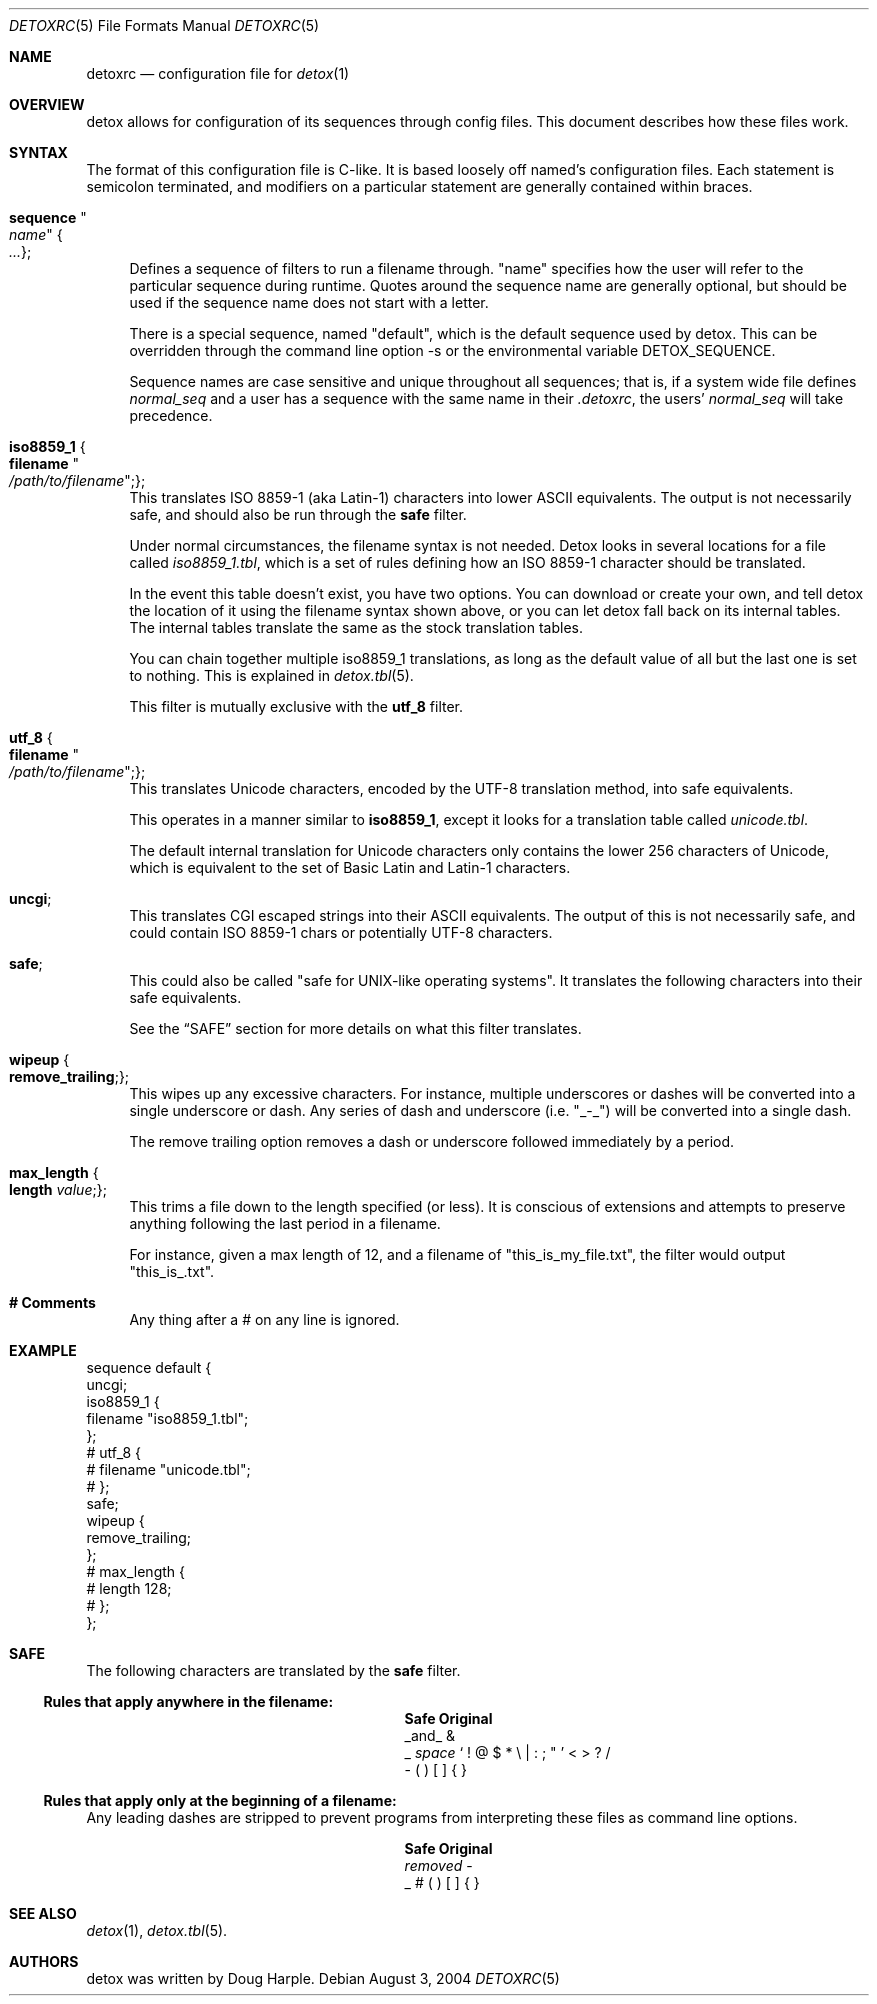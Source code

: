 .\" 
.\" Copyright (c) 2004, Doug Harple.  All rights reserved.
.\" 
.\" Redistribution and use in source and binary forms, with or without
.\" modification, are permitted provided that the following conditions are
.\" met:
.\" 
.\" 1. Redistributions of source code must retain the above copyright
.\"    notice, this list of conditions and the following disclaimer.
.\" 
.\" 2. Redistributions in binary form must reproduce the above copyright
.\"    notice, this list of conditions and the following disclaimer in the
.\"    documentation and/or other materials provided with the distribution.
.\" 
.\" 3. Neither the name of author nor the names of its contributors may be
.\"    used to endorse or promote products derived from this software
.\"    without specific prior written permission.
.\" 
.\" THIS SOFTWARE IS PROVIDED BY THE COPYRIGHT HOLDERS AND CONTRIBUTORS
.\" "AS IS" AND ANY EXPRESS OR IMPLIED WARRANTIES, INCLUDING, BUT NOT
.\" LIMITED TO, THE IMPLIED WARRANTIES OF MERCHANTABILITY AND FITNESS FOR
.\" A PARTICULAR PURPOSE ARE DISCLAIMED. IN NO EVENT SHALL THE COPYRIGHT
.\" OWNER OR CONTRIBUTORS BE LIABLE FOR ANY DIRECT, INDIRECT, INCIDENTAL,
.\" SPECIAL, EXEMPLARY, OR CONSEQUENTIAL DAMAGES (INCLUDING, BUT NOT
.\" LIMITED TO, PROCUREMENT OF SUBSTITUTE GOODS OR SERVICES; LOSS OF USE,
.\" DATA, OR PROFITS; OR BUSINESS INTERRUPTION) HOWEVER CAUSED AND ON ANY
.\" THEORY OF LIABILITY, WHETHER IN CONTRACT, STRICT LIABILITY, OR TORT
.\" (INCLUDING NEGLIGENCE OR OTHERWISE) ARISING IN ANY WAY OUT OF THE USE
.\" OF THIS SOFTWARE, EVEN IF ADVISED OF THE POSSIBILITY OF SUCH DAMAGE.
.\" 
.Dd August 3, 2004
.Dt DETOXRC 5
.Os
.Sh NAME
.Nm detoxrc
.Nd configuration file for
.Xr detox 1
.Sh OVERVIEW
detox allows for configuration of its sequences through config files.
This document describes how these files work.
.Sh SYNTAX
The format of this configuration file is C-like.  It is based loosely
off named's configuration files.  Each statement is semicolon
terminated, and modifiers on a particular statement are generally
contained within braces.
.Bl -tag -width 0.25i
.It Cm sequence Qo Ar name Qc Bro Ar ... Brc ;
Defines a sequence of filters to run a filename through.  "name"
specifies how the user will refer to the particular sequence during
runtime.  Quotes around the sequence name are generally optional, but
should be used if the sequence name does not start with a letter.
.Pp
There is a special sequence, named "default", which is the default
sequence used by detox.  This can be overridden through the command
line option -s or the environmental variable 
.Ev DETOX_SEQUENCE .
.Pp
Sequence names are case sensitive and unique throughout all sequences;
that is, if a system wide file defines
.Ar normal_seq
and a user has a sequence with the same name in their 
.Pa .detoxrc , 
the users' 
.Ar normal_seq
will take precedence.
.It Cm iso8859_1 Bro Cm filename Qo Ar /path/to/filename Qc ; Brc ;
This translates ISO 8859-1 (aka Latin-1) characters into lower ASCII
equivalents.  The output is not necessarily safe, and should also be
run through the
.Cm safe
filter.
.Pp
Under normal circumstances, the filename syntax is not needed.  Detox
looks in several locations for a file called 
.Pa iso8859_1.tbl , 
which is a set of rules defining how an ISO 8859-1 character should be
translated.
.Pp
In the event this table doesn't exist, you have two options.  You can
download or create your own, and tell detox the location of it using
the filename syntax shown above, or you can let detox fall back on its
internal tables.  The internal tables translate the same as the stock
translation tables.
.Pp
You can chain together multiple iso8859_1 translations, as long as the
default value of all but the last one is set to nothing.  This is
explained in
.Xr detox.tbl 5 .
.Pp
This filter is mutually exclusive with the
.Cm utf_8
filter.
.It Cm utf_8 Bro Cm filename Qo Ar /path/to/filename Qc ; Brc ;
This translates Unicode characters, encoded by the UTF-8 translation
method, into safe equivalents.
.Pp
This operates in a manner similar to 
.Cm iso8859_1 , 
except it looks for a translation table called 
.Pa unicode.tbl .
.Pp
The default internal translation for Unicode characters only contains
the lower 256 characters of Unicode, which is equivalent to the set of
Basic Latin and Latin-1 characters.
.It Cm uncgi ;
This translates CGI escaped strings into their ASCII equivalents. The
output of this is not necessarily safe, and could contain ISO 8859-1
chars or potentially UTF-8 characters.
.It Cm safe ;
This could also be called "safe for UNIX-like operating systems".  It
translates the following characters into their safe equivalents.
.Pp
See the
.Sx SAFE
section for more details on what this filter translates.
.It Cm wipeup Bro Cm remove_trailing ; Brc ;
This wipes up any excessive characters.  For instance, multiple
underscores or dashes will be converted into a single underscore or
dash.  Any series of dash and underscore (i.e. "_-_") will be
converted into a single dash.
.Pp
The remove trailing option removes a dash or underscore followed
immediately by a period.
.It Cm max_length Bro Cm length Ar value ; Brc ;
This trims a file down to the length specified (or less).  It is
conscious of extensions and attempts to preserve anything following
the last period in a filename.
.Pp
For instance, given a max length of 12, and a filename of
"this_is_my_file.txt", the filter would output "this_is_.txt".
.It Cm # Comments
Any thing after a # on any line is ignored.
.El
.Sh EXAMPLE
.Bd -literal
sequence default {
  uncgi;
  iso8859_1 {
    filename "iso8859_1.tbl";
  };
# utf_8 {
#   filename "unicode.tbl";
# };
  safe;
  wipeup {
    remove_trailing;
  };
# max_length {
#   length 128;
# };
};
.Ed
.Sh SAFE
The following characters are translated by the
.Cm safe 
filter.
.Pp
.Ss Rules that apply anywhere in the filename:
.Bl -column -offset indent ".Sy Removed" ".Sy Original"
.It Sy Safe Ta Sy Original
.It _and_ Ta &
.It _ Ta \fIspace\fR ` \&! @ $ * \e | \&: \&; \&" ' < > \&? / 
.It - Ta \&( \&) \&[ \&] { }
.El
.Pp
.Ss Rules that apply only at the beginning of a filename:
Any leading dashes are stripped to prevent programs from interpreting
these files as command line options.
.Bl -column -offset indent ".Sy Removed" ".Sy Original"
.It Sy Safe Ta Sy Original
.It \fIremoved\fR Ta -
.It _ Ta # \&( \&) \&[ \&] { }
.El
.Sh SEE ALSO
.Xr detox 1 ,
.Xr detox.tbl 5 .
.Sh AUTHORS
detox was written by
.An "Doug Harple" .
